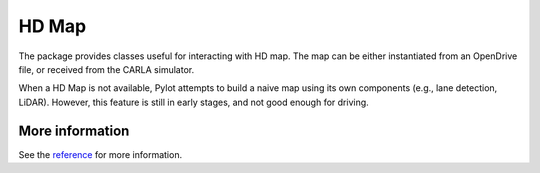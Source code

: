 HD Map
======

The package provides classes useful for interacting with HD map. The map
can be either instantiated from an OpenDrive file, or received from the
CARLA simulator.

When a HD Map is not available, Pylot attempts to build a naive map using
its own components (e.g., lane detection, LiDAR). However, this feature is
still in early stages, and not good enough for driving.


More information
----------------
See the `reference <pylot.map.html>`_ for more information.
